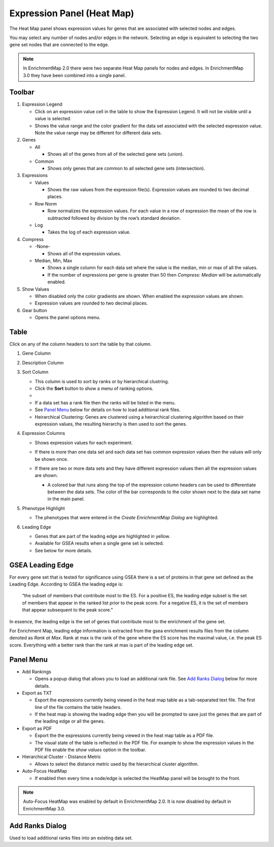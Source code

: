 .. _heat_map_panel:

Expression Panel (Heat Map)
===========================

The Heat Map panel shows expression values for genes that are associated with selected
nodes and edges. 

.. image:: images/heatmap/heatmap1.png

You may select any number of nodes and/or edges in the network.
Selecting an edge is equivalent to selecting the two gene set nodes that are connected to the edge.

.. note:: In EnrichmentMap 2.0 there were two separate Heat Map panels for nodes and edges.
          In EnrichmentMap 3.0 they have been combined into a single panel.

Toolbar
-------

.. image:: images/heatmap/toolbar_numbers.png

1. Expression Legend

   * Click on an expression value cell in the table to show the Expression Legend. It will not be visible
     until a value is selected.
   * Shows the value range and the color gradient for the data set associated with the selected 
     expression value. Note the value range may be different for different data sets.

2. Genes

   * All

     * Shows all of the genes from all of the selected gene sets (union).
    
   * Common

     * Shows only genes that are common to all selected gene sets (intersection).

3. Expressions

   * Values

     * Shows the raw values from the expression file(s). Expression values are rounded to 
       two decimal places.

   * Row Norm

     * Row normalizes the expression values. For each value in a row of expression the mean 
       of the row is subtracted followed by division by the row’s standard deviation.

   * Log

     * Takes the log of each expression value.

4. Compress

   * -None-

     * Shows all of the expression values.

   * Median, Min, Max

     * Shows a single column for each data set where the value is the median, min or max of all the
       values.
     * If the number of expressions per gene is greater than 50 then *Compress: Median* will be 
       automatically enabled.

5. Show Values

   * When disabled only the color gradients are shown. When enabled the expression values are shown.
   * Expression values are rounded to two decimal places.

6. Gear button

   * Opens the panel options menu.


Table
-----

.. image:: images/heatmap/table_numbers2.png
   :width: 500px

.. |sort_menu| image:: images/heatmap/sort_menu.png
   :width: 200px

.. |panel_colors| image:: images/heatmap/panel_colors.png
   :width: 250px

.. |table_colors| image:: images/heatmap/table_colors.png
   :width: 550px

Click on any of the column headers to sort the table by that column.

1. Gene Column
2. Description Column
3. Sort Column

   * This column is used to sort by ranks or by hierarchical clustring.
   * Click the **Sort** button to show a menu of ranking options.
   * |sort_menu|
   * If a data set has a rank file then the ranks will be listed in the menu.
   * See `Panel Menu`_ below for details on how to load additional rank files.
   * Heirarchical Clustering: Genes are clustered using a heirarchical clustering algorithm based on
     their expression values, the resulting hierarchy is then used to sort the genes.

4. Expression Columns

   * Shows expression values for each experiment.
   * If there is more than one data set and each data set has common expression values then the values
     will only be shown once.
   * If there are two or more data sets and they have different expression values then all the expression
     values are shown.

     * A colored bar that runs along the top of the expression column headers can be used to differentiate
       between the data sets. The color of the bar corresponds to the color shown next to the data set
       name in the main panel.
    
       |panel_colors| 

       |table_colors|

5. Phenotype Highlight

   * The phenotypes that were entered in the *Create EnrichmentMap Dialog* are highlighted.

6. Leading Edge

   * Genes that are part of the leading edge are highlighted in yellow.
   * Available for GSEA results when a single gene set is selected.
   * See below for more details.


GSEA Leading Edge
-----------------

For every gene set that is tested for significance using GSEA there is a set of proteins in that 
gene set defined as the Leading Edge. According to GSEA the leading edge is:

    “the subset of members that contribute most to the ES. For a positive ES, the 
    leading edge subset is the set of members that appear in the ranked list prior 
    to the peak score. For a negative ES, it is the set of members that appear 
    subsequent to the peak score.”

In essence, the leading edge is the set of genes that contribute most to the enrichment of the gene set.

For Enrichment Map, leading edge information is extracted from the gsea enrichment results 
files from the column denoted as *Rank at Max*. Rank at max is the rank of the gene where the 
ES score has the maximal value, i.e. the peak ES score. Everything with a better rank than 
the rank at max is part of the leading edge set.

Panel Menu
----------

.. MKTODO, the Export has changed to add more columns in 3.1, and the dialog is different.

.. image:: images/heatmap/panel_menu.png
   :width: 30%
   :align: right

* Add Rankings

  * Opens a popup dialog that allows you to load an additional rank file. See `Add Ranks Dialog`_ below
    for more details.

* Export as TXT

  * Export the expressions currently being viewed in the heat map table as a tab-separated 
    text file. The first line of the file contains the table headers.
  * If the heat map is showing the leading edge then you will be prompted
    to save just the genes that are part of the leading edge or all the genes.

* Export as PDF

  * Export the the expressions currently being viewed in the heat map table as a PDF file.
  * The visual state of the table is reflected in the PDF file. For example to show the expression values
    in the PDF file enable the *show values* option in the toolbar.

* Hierarchical Cluster - Distance Metric

  * Allows to select the distance metric used by the hierarchical cluster algorithm.

* Auto-Focus HeatMap

  * If enabled then every time a node/edge is selected the HeatMap panel will be 
    brought to the front.

.. note:: Auto-Focus HeatMap was enabled by default in EnrichmentMap 2.0. It is now disabled by
          default in EnrichmentMap 3.0.


Add Ranks Dialog
----------------

.. image:: images/heatmap/ranks_popup.png
   :width: 40%

Used to load additional ranks files into an existing data set. 